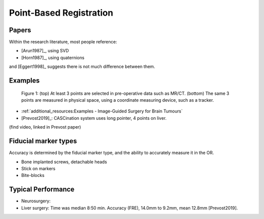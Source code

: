 .. _PointBasedRegistration:

Point-Based Registration
========================

Papers
^^^^^^

Within the research literature, most people reference:

* [Arun1987]_, using SVD
* [Horn1987]_, using quaternions

and [Eggert1998]_ suggests there is not much difference between them.


Examples
^^^^^^^^

.. figure:: Matt_CT_Points.png
  :width: 100%
.. figure:: Matt-World-Points.png
  :width: 50%

  Figure 1: (top) At least 3 points are selected in pre-operative data such as MR/CT. (bottom) The same 3 points are measured in physical space, using a coordinate measuring device, such as a tracker.

* :ref:`additional_resources:Examples - Image-Guided Surgery for Brain Tumours`
* [Prevost2019]_: CASCination system uses long pointer, 4 points on liver.

(find video, linked in Prevost paper)

Fiducial marker types
^^^^^^^^^^^^^^^^^^^^^

Accuracy is determined by the fiducial marker type, and the ability to accurately measure it in the OR.

* Bone implanted screws, detachable heads
* Stick on markers
* Bite-blocks


Typical Performance
^^^^^^^^^^^^^^^^^^^

* Neurosurgery: 
* Liver surgery: Time was median 8:50 min. Accuracy (FRE), 14.0mm to 9.2mm, mean 12.8mm [Prevost2019].

